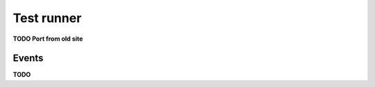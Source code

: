 .. default-domain:: js
.. highlight:: javascript
.. _buster-test-runner:

===========
Test runner
===========

**TODO Port from old site**


.. _test-runner-events:

Events
======

**TODO**
